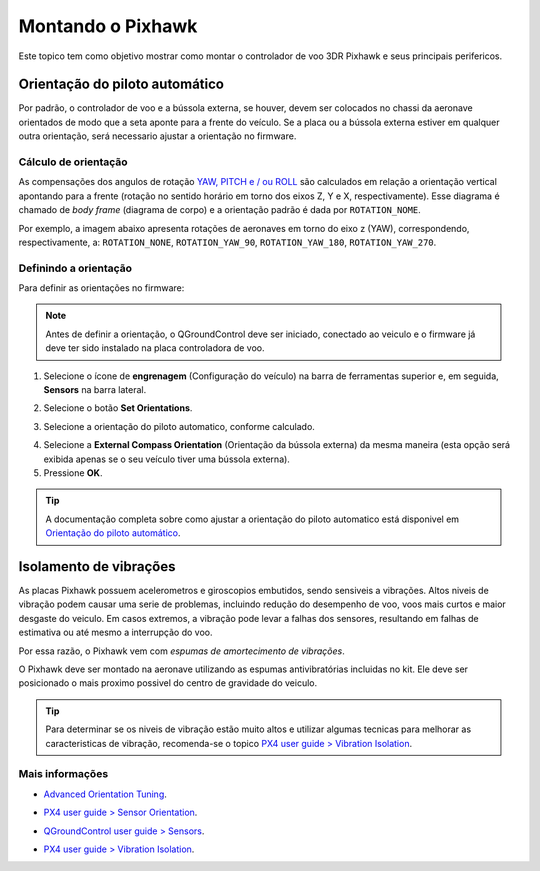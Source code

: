 Montando o Pixhawk
==================

.. substituir as imagens por imagens do lab

Este topico tem como objetivo mostrar como montar o controlador de voo 3DR Pixhawk e seus principais perifericos.

Orientação do piloto automático
~~~~~~~~~~~~~~~~~~~~~~~~~~~~~~~

Por padrão, o controlador de voo e a bússola externa, se houver, devem ser colocados no chassi da aeronave orientados de modo que a seta aponte para a frente do veículo. Se a placa ou a bússola externa estiver em qualquer outra orientação, será necessario ajustar a orientação no firmware.

Cálculo de orientação
----------------------

As compensações dos angulos de rotação `YAW, PITCH e / ou ROLL`_ são calculados em relação a orientação vertical apontando para a frente (rotação no sentido horário em torno dos eixos Z, Y e X, respectivamente). Esse diagrama é chamado de *body frame* (diagrama de corpo) e a orientação padrão é dada por ``ROTATION_NOME``.

.. _YAW, PITCH e / ou ROLL: https://www.youtube.com/watch?v=pQ24NtnaLl8
.. image:: /img/Aerial/fc_orientation_1.png
    :align: center

Por exemplo, a imagem abaixo apresenta rotações de aeronaves em torno do eixo z (YAW), correspondendo, respectivamente, a: ``ROTATION_NONE``, ``ROTATION_YAW_90``, ``ROTATION_YAW_180``, ``ROTATION_YAW_270``.

.. image:: /img/Aerial/yaw_rotation.png
    :align: center

Definindo a orientação
-----------------------

Para definir as orientações no firmware: 

.. Note::
   Antes de definir a orientação, o QGroundControl deve ser iniciado, conectado ao veiculo e o firmware já deve ter sido instalado na placa controladora de voo.

1. Selecione o ícone de **engrenagem** (Configuração do veículo) na barra de ferramentas superior e, em seguida, **Sensors** na barra lateral.

.. adicionar imagem

2. Selecione o botão **Set Orientations**.

.. adicionar imagem

3. Selecione a orientação do piloto automatico, conforme calculado.

.. adicionar imagem 

4. Selecione a **External Compass Orientation** (Orientação da bússola externa) da mesma maneira (esta opção será exibida apenas se o seu veículo tiver uma bússola externa).


5. Pressione **OK**.

.. adicionar imagem da seta

.. Tip::
   A documentação completa sobre como ajustar a orientação do piloto automatico está disponivel em `Orientação do piloto automático`_.

.. _Orientação do piloto automático: https://docs.px4.io/v1.9.0/en/config/flight_controller_orientation.html

Isolamento de vibrações
~~~~~~~~~~~~~~~~~~~~~~~~

As placas Pixhawk possuem acelerometros e giroscopios embutidos, sendo sensiveis a vibrações. Altos niveis de vibração podem causar uma serie de problemas, incluindo redução do desempenho de voo, voos mais curtos e maior desgaste do veiculo. Em casos extremos, a vibração pode levar a falhas dos sensores, resultando em falhas de estimativa ou até mesmo a interrupção do voo.

Por essa razão, o Pixhawk vem com *espumas de amortecimento de vibrações*. 

.. adicionar imagem 

O Pixhawk deve ser montado na aeronave utilizando as espumas antivibratórias incluidas no kit. Ele deve ser posicionado o mais proximo possivel do centro de gravidade do veiculo.

.. Tip::
   Para determinar se os niveis de vibração estão muito altos e utilizar algumas tecnicas para melhorar as caracteristicas de vibração, recomenda-se o topico `PX4 user guide > Vibration Isolation`_.

.. _PX4 user guide > Vibration Isolation: https://docs.px4.io/v1.9.0/en/assembly/vibration_isolation.html#vibration-isolation


Mais informações
----------------

* `Advanced Orientation Tuning`_.
.. _Advanced Orientation Tuning: https://docs.px4.io/v1.9.0/en/advanced_config/advanced_flight_controller_orientation_leveling.html
* `PX4 user guide > Sensor Orientation`_.
.. _PX4 user guide > Sensor Orientation: https://docs.px4.io/v1.9.0/en/config/flight_controller_orientation.html  
* `QGroundControl user guide > Sensors`_.
.. _QGroundControl user guide > Sensors: https://docs.qgroundcontrol.com/en/SetupView/sensors_px4.html#flight_controller_orientation
* `PX4 user guide > Vibration Isolation`_.
.. _PX4 user guide > Vibration Isolation: https://docs.px4.io/v1.9.0/en/assembly/vibration_isolation.html#vibration-isolation












